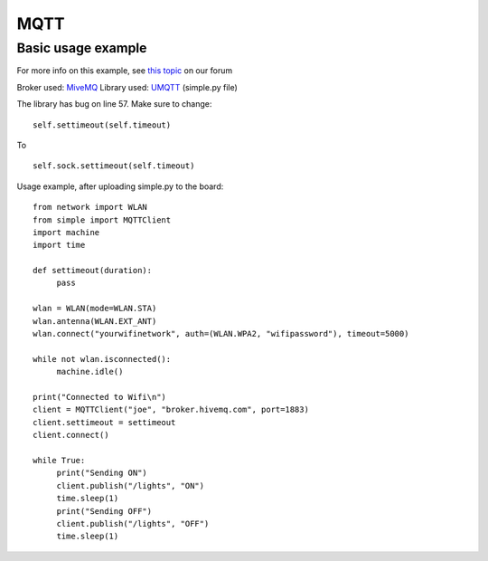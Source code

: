 

MQTT
-----

Basic usage example
^^^^^^^^^^^^^^^^^^^

For more info on this example, see `this topic <https://forum.pycom.io/topic/211/simple-mqtt-tutorial/25>`_ on our forum


Broker used: `MiveMQ <http://www.hivemq.com/demos/websocket-client/>`_ 
Library used: `UMQTT <https://pypi.python.org/pypi/micropython-umqtt.simple>`_ (simple.py file)

The library has bug on line 57. Make sure to change:

::

	self.settimeout(self.timeout)

To

::

	self.sock.settimeout(self.timeout)


Usage example, after uploading simple.py to the board:

:: 

	from network import WLAN
	from simple import MQTTClient
	import machine
	import time

	def settimeout(duration): 
	     pass

	wlan = WLAN(mode=WLAN.STA)
	wlan.antenna(WLAN.EXT_ANT)
	wlan.connect("yourwifinetwork", auth=(WLAN.WPA2, "wifipassword"), timeout=5000)

	while not wlan.isconnected(): 
	     machine.idle()

	print("Connected to Wifi\n")
	client = MQTTClient("joe", "broker.hivemq.com", port=1883)
	client.settimeout = settimeout
	client.connect()

	while True:
	     print("Sending ON")
	     client.publish("/lights", "ON")
	     time.sleep(1)
	     print("Sending OFF")
	     client.publish("/lights", "OFF")
	     time.sleep(1)
